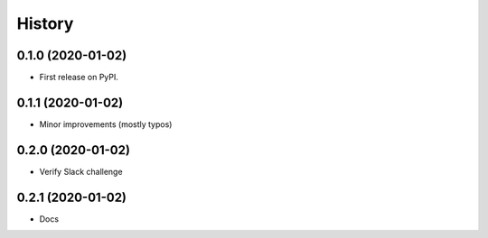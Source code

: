 =======
History
=======

0.1.0 (2020-01-02)
------------------

* First release on PyPI.


0.1.1 (2020-01-02)
------------------

* Minor improvements (mostly typos)


0.2.0 (2020-01-02)
------------------

* Verify Slack challenge


0.2.1 (2020-01-02)
------------------

* Docs
